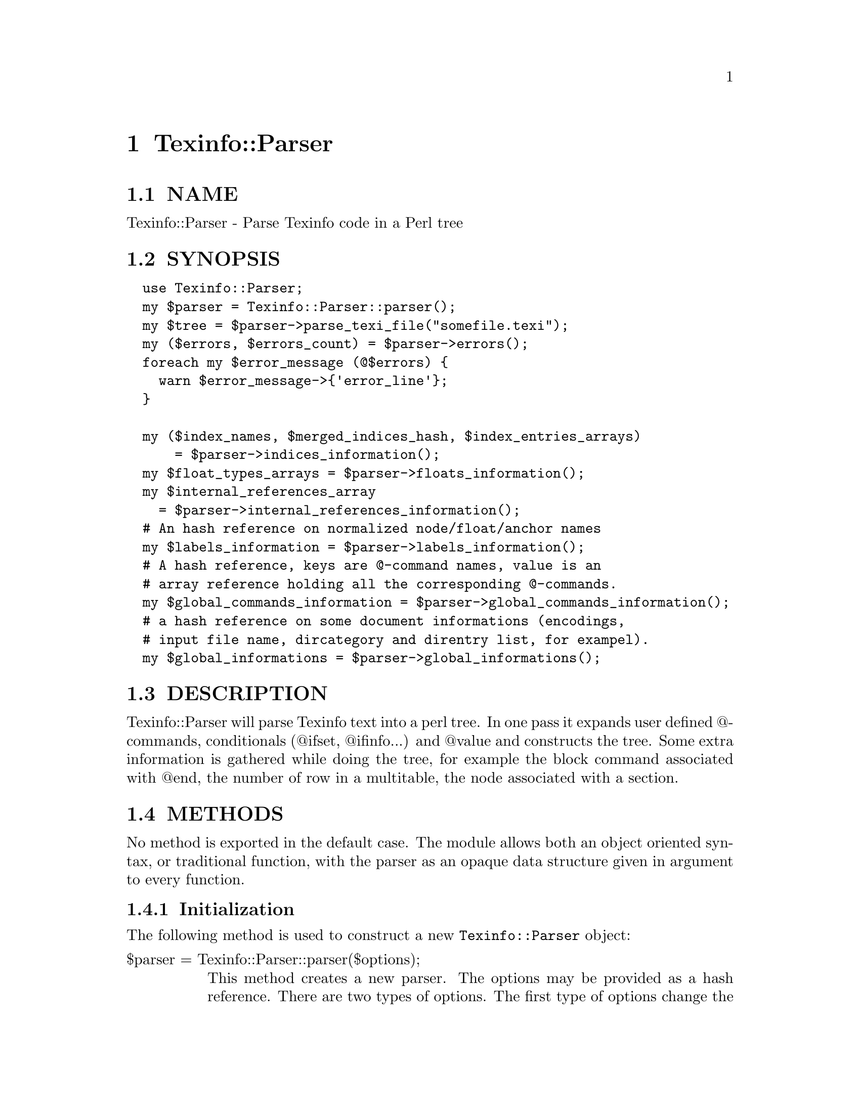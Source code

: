 @node Texinfo::Parser
@chapter Texinfo::Parser

@menu
* Texinfo@asis{::}Parser NAME::
* Texinfo@asis{::}Parser SYNOPSIS::
* Texinfo@asis{::}Parser DESCRIPTION::
* Texinfo@asis{::}Parser METHODS::
* Texinfo@asis{::}Parser TEXINFO TREE::
* Texinfo@asis{::}Parser SEE ALSO::
* Texinfo@asis{::}Parser AUTHOR::
* Texinfo@asis{::}Parser COPYRIGHT AND LICENSE::
@end menu

@node Texinfo::Parser NAME
@section NAME

Texinfo::Parser - Parse Texinfo code in a Perl tree

@node Texinfo::Parser SYNOPSIS
@section SYNOPSIS

@verbatim
  use Texinfo::Parser;
  my $parser = Texinfo::Parser::parser();
  my $tree = $parser->parse_texi_file("somefile.texi");
  my ($errors, $errors_count) = $parser->errors();
  foreach my $error_message (@$errors) {
    warn $error_message->{'error_line'};
  }

  my ($index_names, $merged_indices_hash, $index_entries_arrays)
      = $parser->indices_information();
  my $float_types_arrays = $parser->floats_information();
  my $internal_references_array
    = $parser->internal_references_information();
  # An hash reference on normalized node/float/anchor names
  my $labels_information = $parser->labels_information();
  # A hash reference, keys are @-command names, value is an 
  # array reference holding all the corresponding @-commands.
  my $global_commands_information = $parser->global_commands_information();
  # a hash reference on some document informations (encodings, 
  # input file name, dircategory and direntry list, for exampel).
  my $global_informations = $parser->global_informations();
@end verbatim

@node Texinfo::Parser DESCRIPTION
@section DESCRIPTION

Texinfo::Parser will parse Texinfo text into a perl tree.  In one pass
it expands user defined @@-commands, conditionals (@@ifset, @@ifinfo...)
and @@value and constructs the tree.  Some extra information is gathered
while doing the tree, for example the block command associated with @@end,
the number of row in a multitable, the node associated with a section.

@node Texinfo::Parser METHODS
@section METHODS

No method is exported in the default case.  The module allows both
an object oriented syntax, or traditional function, with the parser
as an opaque data structure given in argument to every function.

@menu
* Texinfo@asis{::}Parser Initialization::
* Texinfo@asis{::}Parser Parsing Texinfo text::
* Texinfo@asis{::}Parser Getting informations on the document::
* Texinfo@asis{::}Parser Texinfo Parser options::
@end menu

@node Texinfo::Parser Initialization
@subsection Initialization

The following method is used to construct a new @code{Texinfo::Parser} object:

@table @asis
@item $parser = Texinfo::Parser::parser($options);
@anchor{Texinfo::Parser $parser = Texinfo::Parser::parser($options);}

This method creates a new parser.  The options may be provided as a hash
reference.  There are two types of options.  The first type of options
change the way the parser behave, they are described right here.  The 
other type of options allow to give to the parser some information as if 
it came from texinfo code, for example allow to set aliases (as with 
@code{@@alias}), values (as with @code{@@set}), merged indices (as with 
@code{@@synindex}).  These options are described below in @ref{Texinfo::Parser Texinfo Parser options,, Texinfo Parser options}.

@table @asis
@item expanded_formats
@anchor{Texinfo::Parser expanded_formats}

An array reference of the output formats for which @code{@@if@emph{FORMAT}} 
conditional blocks should be expanded.  Default is empty.

The raw block formats (within @code{@@html} blocks, for example) are 
always kept.

@item gettext
@anchor{Texinfo::Parser gettext}

If set, the function reference is used to translate error and warning
messages.  It takes a string as argument and returns a string.  The default 
function returns the error message as is.

@item GLOBAL_COMMANDS
@anchor{Texinfo::Parser GLOBAL_COMMANDS}

The associated value is a reference on an array.  All the commands in the
array are collected during parsing.  They are afterwards available 
through @ref{Texinfo::Parser $info = global_informations($parser), global_informations, global_informations}.

@item include_directories
@anchor{Texinfo::Parser include_directories}

An array reference of directories in which @code{@@include} files should be 
searched for.  Default contains the working directory, @file{.}.

@item INLINE_INSERTCOPYING
@anchor{Texinfo::Parser INLINE_INSERTCOPYING}

If set, @code{@@insertcopying} is replaced by the @code{@@copying} content as if
@code{@@insertcopying} was a user-defined macro.  In the default case, it is 
considered to be a simple @@-command and kept as is in the tree.

@item IGNORE_BEFORE_SETFILENAME
@anchor{Texinfo::Parser IGNORE_BEFORE_SETFILENAME}

If set, and @code{@@setfilename} exists, everything before @code{@@setfilename}
is put in a special container type, @@@code{preamble_before_setfilename}.
This option is set in the default case.

@item IGNORE_SPACE_AFTER_BRACED_COMMAND_NAME
@anchor{Texinfo::Parser IGNORE_SPACE_AFTER_BRACED_COMMAND_NAME}

If set, spaces after an @@-commande name that take braces are ignored.
Default on.

@item MACRO_BODY_IGNORES_LEADING_SPACE
@anchor{Texinfo::Parser MACRO_BODY_IGNORES_LEADING_SPACE}

If set, leading spaces are stripped from user defined macro bodies.

@item MAX_MACRO_CALL_NESTING
@anchor{Texinfo::Parser MAX_MACRO_CALL_NESTING}

Maximal number of nested user-defined macro calls.  Default is 100000.

@item SHOW_MENU
@anchor{Texinfo::Parser SHOW_MENU}

If false, no menu related error are reported.  Default is true.

@end table

@end table

@node Texinfo::Parser Parsing Texinfo text
@subsection Parsing Texinfo text

There are three methods that may be called to parse some Texinfo code,
@code{parse_texi_line} for a line, @code{parse_texi_text} for a text fragment, 
and @code{parse_texi_file} for a file.

For all those functions, if the @emph{$parser} argument is undef, a new 
parser object is generated to parse the line, otherwise the parser given 
in argument is used to parse into a tree.

When @code{parse_texi_text} is used, the resulting tree is rooted at 
a @code{root_line} type container.  Otherwise, the resulting tree should be 
rooted at a @code{text_root} type container if it do not contain nodes or 
sections, at a @code{document_root} type container otherwise.

@table @asis
@item $tree = parse_texi_line($parser, $text, $first_line_number, $file_name, $macro_name, $fixed_line_number)
@anchor{Texinfo::Parser $tree = parse_texi_line($parser@comma{} $text@comma{} $first_line_number@comma{} $file_name@comma{} $macro_name@comma{} $fixed_line_number)}

This function is used to parse a short fragment of Texinfo code.

@emph{$text} may be either an array reference of lines, or a text.

The other arguments are optional and allow to specify the position
information of the Texinfo code.  @emph{$first_line_number} is the line number
of the first text line.  @emph{$file_name} is the name of the file the
text comes from.  @emph{$macro} is for the user-defined macro name the text
is expanded from.  If @emph{$fixed_line_number} is set, the line number is
not increased for the different lines, as if the text was the expansion
of a macro.

@item $tree = parse_texi_text ($parser, $text, $line_numbers_specification, $file_name, $macro_name, $fixed_line_number)
@anchor{Texinfo::Parser $tree = parse_texi_text ($parser@comma{} $text@comma{} $line_numbers_specification@comma{} $file_name@comma{} $macro_name@comma{} $fixed_line_number)}

This function is used to parse some Texinfo text.

@emph{$text} may be either an array reference of lines, or a text.

The other arguments are optional and allow to specify the position
information of the Texinfo code.  There are two distinct cases for 
@emph{$line_numbers_specification}.  

@enumerate
@item If it is an array reference, it is considered to hold objects describing 
the position information of each text lines.

@item If @emph{$line_numbers_specification} is a scalar, it is the line number of 
the first text line.  In that case (like for @code{parse_texi_text}), 
@emph{$file_name} is the name of the file the text comes from.  
@emph{$macro} is for the user-defined macro name the text
is expanded from.  If @emph{$fixed_line_number} is set, the line number is
not increased for the different lines, as if the text was the expansion
of a macro.

@end enumerate

@item $tree = parse_texi_file($parser, $file_name)
@anchor{Texinfo::Parser $tree = parse_texi_file($parser@comma{} $file_name)}

The file with name @emph{$file_name} is considered to be a Texinfo file and
is parsed into a tree.

undef is returned if the file couldn't be read.

@end table

The errors collected during the tree parsing are available through the
@code{errors} method.  This method comes from @code{Texinfo::Report}, and is 
described in @ref{Texinfo::Report ($error_warnings_list@comma{} $error_count) = errors ($converter), errors, errors}.

@node Texinfo::Parser Getting informations on the document
@subsection Getting informations on the document

After parsing some informations about the Texinfo code that was processed
are available from the parser.

Some global informations is available through @code{global_informations}

@table @asis
@item $info = global_informations($parser)
@anchor{Texinfo::Parser $info = global_informations($parser)}

The @emph{$info} returned is a hash reference.  The possible keys are

@table @asis
@item input_file_name
@anchor{Texinfo::Parser input_file_name}

The name of the main Texinfo input file.

@item input_encoding_name
@anchor{Texinfo::Parser input_encoding_name}

@item input_perl_encoding
@anchor{Texinfo::Parser input_perl_encoding}

@code{input_encoding_name} string is the encoding name used for the 
Texinfo code.
@code{input_perl_encoding} string is a corresponding perl encoding name.

@item dircategory_direntry
@anchor{Texinfo::Parser dircategory_direntry}

An array of successive @code{@@dircategory} and @code{@@direntry} as they appear
in the document.

@item unassociated_menus
@anchor{Texinfo::Parser unassociated_menus}

An array of menus that are not associated with a node.

@end table

@end table

Some command lists are available, such that it is possible to go through
the corresponding tree elements without walking the tree.  They are
available through @code{global_commands_information}

@table @asis
@item $commands = global_commands_information($parser)
@anchor{Texinfo::Parser $commands = global_commands_information($parser)}

@emph{$commands} is an hash reference.  The keys are @@-command names.  The 
associated values are array references containing all the corresponding
tree elements.

@end table

All the @@-commands that have an associated label, that can be the
target of cross references, @code{@@node}, @code{@@anchor} and @code{@@float} with
label have a normalized name associated, constructed as described in the
@strong{HTML Xref} node in the Texinfo manual.  Those normalized labels and
the association with @@-commands is available through @code{labels_information}:

@table @asis
@item $labels_information = labels_information($parser)
@anchor{Texinfo::Parser $labels_information = labels_information($parser)}

@emph{$labels_information} is a hash reference whose keys are normalized
labels, and the associated value is the corresponding @@-command.

@end table

Information on @code{@@float} is also available, grouped by type of 
floats, each type correponding to potential @code{@@listoffloats}.
This information is available through the method @code{floats_information}.

@table @asis
@item $float_types = floats_information($parser)
@anchor{Texinfo::Parser $float_types = floats_information($parser)}

@emph{$float_types} is a hash reference whose keys are normalized float
types (the first float argument, or the @code{@@listoffloats} argument).
The normalization is the same than for node names. The value is the list
of float tree elements appearing in the texinfo document.

@end table

Internal references, that is, @@-commands that refers to node, anchors
or floats within the document are also available:

@table @asis
@item $internal_references_array = internal_references_information($parser);
@anchor{Texinfo::Parser $internal_references_array = internal_references_information($parser);}

The function returns a list of cross reference commands referring to
the same document.

@end table

Information about defined indices, merged indices and index entries is
also available through the @code{indices_information} method.

@table @asis
@item indices_information
@anchor{Texinfo::Parser indices_information}

@verbatim
  ($index_names, $merged_indices_hash, $index_entries_arrays)
    = indices_information($parser);
@end verbatim

The index names is a hash reference.  The keys are the index names.  They
are associated to a hash reference. The keys of these hash references are 
the index prefixes associated to the index name, and the value is set if
the index entries should be formatted as code.

The following shows the references corresponding with the default indexes
@emph{cp} and @emph{fn}, the @emph{fn} index having its entries formatted as code and 
the indices corresponding to the following texinfo

@verbatim
  @defindex some
  @defcodeindex code

  $index_names = {'cp' => {'cp' => 0, 'c' => 0},
                  'fn' => {'fn' => 1, 'f' => 1},
                  'some' => {'some' => 0},
                  'code' => {'code' => 1}};
@end verbatim

@emph{$merged_indices_hash} is a hash reference, the key is an index
name merged in the value.

Last, @emph{$index_entries_arrays} is an hash reference. The keys are
index names, the values are index entry structures that are associated
with the index entries, associated to @@-commands like @code{@@cindex},
or @code{@@item} in @code{@@vtable}, or definition commands entries like @code{@@deffn}.

The keys of the index entry structures are

@table @asis
@item index_name
@anchor{Texinfo::Parser index_name}

The index name.

@item index_prefix
@anchor{Texinfo::Parser index_prefix}

The associated index prefix.

@item index_at_command
@anchor{Texinfo::Parser index_at_command}

The name of the @@-command associated with the index entry.

@item index_type_command
@anchor{Texinfo::Parser index_type_command}

The @@-command associated with the index entry allowing to 
find the index type.

@item content
@anchor{Texinfo::Parser content}

An array reference corresponding to the index entry content.

@item content_normalized
@anchor{Texinfo::Parser content_normalized}

An array reference corresponding to the index entry content, independent
of the current language.

@item command
@anchor{Texinfo::Parser command}

The element in the parsed tree associated with the @@-command holding the 
index entry.

@item node
@anchor{Texinfo::Parser node}

The node in the parsed tree containing the index entry.

@item number
@anchor{Texinfo::Parser number}

The number of the index entry.

@item region
@anchor{Texinfo::Parser region}

The region command (@code{@@copying}, @code{@@titlepage}) containing the index entry,
if it is in such an environement.

@end table

@end table

@node Texinfo::Parser Texinfo Parser options
@subsection Texinfo Parser options

Setting those options is the same as seeing some Texinfo constructs in the 
document.

@table @asis
@item aliases
@anchor{Texinfo::Parser aliases}

A hash reference.  The key is a command name, the value is the alias, as
could be set by @code{@@alias}.

@item clickstyle
@anchor{Texinfo::Parser clickstyle}

A string, the command name associated with @code{@@clickstyle}.

@item documentlanguage
@anchor{Texinfo::Parser documentlanguage}

A string corresponding to a document language set by @code{@@documentlanguage}.

@item explained_commands
@anchor{Texinfo::Parser explained_commands}

A hash reference of explained commands (currently abbr or acronym).
The value is also a hash reference.  The key of this hash is a normalized
first argument of these commands, the value is a content array
corresponding to the explanation associated with this first argument.

For example giving as an option:

@verbatim
  'explained_commands' 
    => {'acronym' => {'EU' => [{'text' => 'European Union'}]} 
@end verbatim

is the same as having the following texinfo code in the document:

@verbatim
  @acronym{EU, European Union}
@end verbatim

@item INPUT_ENCODING_NAME
@anchor{Texinfo::Parser INPUT_ENCODING_NAME}

@item INPUT_PERL_ENCODING
@anchor{Texinfo::Parser INPUT_PERL_ENCODING}

@code{INPUT_ENCODING_NAME} string is the encoding name as set 
by @code{@@documentencoding}.
@code{INPUT_PERL_ENCODING} string is a corresponding perl encoding name.  
In general those two strings should be set simultaneously.

@item indices
@anchor{Texinfo::Parser indices}

If it is a hash reference, the keys are index names, the values are
index prefix hash references.  The index prefix hash reference values are
prefix, the value is set if the corresponding index entries should be
formatted as if in @code{@@code}.  An example is as @ref{Texinfo::Parser indices_information,, indices_information}.

If it is an array reference, it is a list of index names, as if they were
entered as

@verbatim
  @defindex name
@end verbatim

@item kbdinputstyle
@anchor{Texinfo::Parser kbdinputstyle}

A string, the @code{@@kbdinputstyle} style.

@item labels
@anchor{Texinfo::Parser labels}

A hash reference.  Keys are normalized node names as described in the
@strong{HTML Xref} node in the Texinfo manual.  Instead of a node, it may also
be a float label or an anchor name.  The value is the corresponding 
@@-command element in the tree.

@item macros
@anchor{Texinfo::Parser macros}

The associated hash reference has as key user-defined macro names.  The
value is the reference on a macro definition element as obtained by 
the Parser when parsing a @code{@@macro}.  For example

@verbatim
  @macro mymacro{arg}
  coucou \arg\ after arg
  @end macro
@end verbatim

Is associated to a macro definition element

@verbatim
  {'cmdname' => 'macro',
   'args' => [{'text' => 'mymacro', 'type' => 'macro_name'},
              {'text' => 'arg', 'type' => 'macro_arg}],
   'contents' => [{'text' => "coucou \arg\ after arg\n", 'type' => 'raw'}],
   'extra' => {'arg_line' => " mymacro{arg}\n",
               'macrobody' => "coucou \arg\ after arg\n"}}
@end verbatim

= item merged_indices

The associated hash reference holds merged indices information, each key 
is merged in the value.  Same as setting @code{@@synindex} of @code{syncodeindex}.

@item novalidate
@anchor{Texinfo::Parser novalidate}

If set, it is as if @code{@@novalidate} was set in the document.

@item sections_level
@anchor{Texinfo::Parser sections_level}

Modifier of the sections level.  Same as calling @code{@@lowersections} or
@code{@@raisesections}.

@item values
@anchor{Texinfo::Parser values}

A hash reference.  Keys are names, values are the corresponding values.
Same as values set by @code{@@set}.

@end table

@node Texinfo::Parser TEXINFO TREE
@section TEXINFO TREE

A Texinfo tree element (called element because node is overloaded in 
the Texinfo world) is an hash reference.  There are three main category
of tree element.  Tree elements associated with an @@-command have a 
@code{cmdname} key holding the @@-command name.  Tree element corresponding
to text fragments have a @code{text} key holding the corresponding text.
The last category corresponds to other containers (hereafter called 
containers).  In most case these containers have a @code{type} key holding 
their name.  Text fragments and @@-command elements may also have an 
associated type when such information is needed.

The children of @@-command or container elements are in the array
correponding with the @code{args} key or with the @code{contents} key.  The
@code{args} key is for arguments of @@-commands, in braces or on the @@-command
line.  @code{args} is also used for the elements of a menu entry, as a menu
entry is well structured with a limited number of arguments.  
The @code{contents} key array holds the contents of the texinfo 
code appearing within a block @@-command, within a container, 
within a @code{@@node} or sectioning @@-command.

Another important key for the elements is the @code{extra} key which is 
associated to a hash reference and holds all kinds of informations gathered
during the parsing and that may help with the conversion.

@menu
* Texinfo@asis{::}Parser Element keys::
* Texinfo@asis{::}Parser The containers and types::
* Texinfo@asis{::}Parser Information available in the extra key::
@end menu

@node Texinfo::Parser Element keys
@subsection Element keys

@table @asis
@item cmdname
@anchor{Texinfo::Parser cmdname}

The command name of @@-command elements.

@item text
@anchor{Texinfo::Parser text}

The text fragment of text elements.

@item type
@anchor{Texinfo::Parser type}

The type of the element.  For @code{@@verb} it is the delimiter.  But otherwise
it is the type of element considered as a container.  Frequent types 
encountered are @emph{paragraph} for a paragraph container, 
@emph{brace_command_arg} for the container holding the brace @@-commands 
contents, @emph{misc_line_arg} and @emph{block_line_arg} contain the arguments 
appearing on the line of @@-commands.  Text fragments may have a type to
give an information of the kind of text fragment, for example 
@code{empty_spaces_before_argument} is associated to spaces after a brace 
opening and before the argument.  Many @@-commands elements don't have
a type associated.

@item args
@anchor{Texinfo::Parser args}

Arguments in braces or on @@-command line, and the elements of a menu entry.

@item contents
@anchor{Texinfo::Parser contents}

The Texinfo appearing in the element.  For block commands, other 
containers, @code{@@node} and sectioning commands.

@item parent
@anchor{Texinfo::Parser parent}

The parent element.

@item line_nr
@anchor{Texinfo::Parser line_nr}

An hash reference corresponding to information on the location of the 
element in the Texinfo input manual.  It should only be available for 
@@-command elements, and only for @@-commands that are considered to be 
complex enough that the location in the document is needed, for example 
to prepare an error message.  

The keys of the line number hash references are

@table @asis
@item line_nr
@anchor{Texinfo::Parser line_nr 1}

The line number of the @@-command.

@item file_name
@anchor{Texinfo::Parser file_name}

The file name where @@-command appeared.

@item macro
@anchor{Texinfo::Parser macro}

The user macro name the @@-command is expanded from.

@end table

@item extra
@anchor{Texinfo::Parser extra}

A hash reference holding any additional information. 
See @ref{Texinfo::Parser Information available in the extra key,, Information available in the extra key}.

@end table

@node Texinfo::Parser The containers and types
@subsection The containers and types

Some types are associated with @@-commands.  As said above, for @code{@@verb} 
the type is the delimiter.  For a @code{@@value} command that is not 
expanded because there is no corresponding value set, the type is the 
value argument string.  

The following types also happen for @@-commands:

@table @asis
@item def_line
@anchor{Texinfo::Parser def_line}

This type may be associated with a definition command with a x form,
like @code{@@defunx}, @code{@@defvrx}.  For the form without x, the associated
@emph{def_line} is the first @code{contents} element.  It is described in more
details below.

@item command_as_argument
@anchor{Texinfo::Parser command_as_argument}

This is the type of a command given in argument of @code{@@itemize}, 
@code{@@table}, @code{@@vtable} or @code{@@ftable}.  For example in 

@verbatim
 @itemize @bullet
 @item item
 @end itemize
@end verbatim

the element corresponding with bullet has the following keys:

@verbatim
  'cmdname' => 'bullet'
  'type' => 'command_as_argument'
@end verbatim

The parent @@-command has an entry in extra for the @emph{command_as_argument}
element:

@verbatim
  'cmdname' => 'itemize'
  'extra => {'command_as_argument' => $command_element_as_argument}
@end verbatim

@item index_entry_command
@anchor{Texinfo::Parser index_entry_command}

This is the type of index entry command like @code{@@cindex}, and, more
importantly user defined index entry commands.  So for example if there
is 

@verbatim
 @defindex foo
  ...

 @fooindex index entry
@end verbatim

the @code{@@fooindex} @@-command element will have the @emph{index_entry_command}
type.

@item following_arg
@anchor{Texinfo::Parser following_arg}

This type is set for non alphabetic accent @@-commands that don't use brace 
but instead have their argument right after them, as

@verbatim
  @~n
@end verbatim

@item space_command_arg
@anchor{Texinfo::Parser space_command_arg}

This type is set for accent @@-commands that don't use brace but instead
have their argument after some space, as

@verbatim
  @ringaccent A
@end verbatim

@item definfoenclose_command
@anchor{Texinfo::Parser definfoenclose_command}

This type is set for an @@-command that is redefined by @code{@@definfoenclose}.
The beginning is in @code{@{'extra'@}->@{'begin'@}} and the end in 
@code{@{'extra'@}->@{'end'@}}.

@end table

The text elements may be associated to the following types:

@table @asis
@item empty_line
@anchor{Texinfo::Parser empty_line}

An empty line.

@item raw
@anchor{Texinfo::Parser raw}

Text in an environment where it should be kept as is (in @code{@@verbatim},
@code{@@verb}, @code{@@html}, @code{@@macro} body).

@item last_raw_newline
@anchor{Texinfo::Parser last_raw_newline}

The last end of line in a raw block (except for @code{@@verbatim}).

@item empty_line_after_command
@anchor{Texinfo::Parser empty_line_after_command}

@item empty_spaces_after_command
@anchor{Texinfo::Parser empty_spaces_after_command}

The text is spaces for @emph{empty_spaces_after_command} 
or spaces followed by a newline for 
@emph{empty_line_after_command}, appearing after a @@-command that 
takes an argument on the line or a block 
@@-commands.

@item spaces_at_end
@anchor{Texinfo::Parser spaces_at_end}

Space at the end of a @@-command line, at the end of some @@-commands
with braces or at the end of a bracketed content on a 
@code{@@multitable} line.

@item empty_space_at_end_def_bracketed
@anchor{Texinfo::Parser empty_space_at_end_def_bracketed}

Space at the end of a bracketed content on definition line.

@item space_at_end_block_command
@anchor{Texinfo::Parser space_at_end_block_command}

Space at the end of a block @@-command line.

@item empty_spaces_before_argument
@anchor{Texinfo::Parser empty_spaces_before_argument}

The text is spaces appearing after an opening brace of after a 
comma separated @@-command arguments.

@item empty_spaces_after_close_brace
@anchor{Texinfo::Parser empty_spaces_after_close_brace}

Spaces appearing after a closing brace, for some rare commands for which
this space should be ignorable (like @code{@@caption}).

@item empty_spaces_before_paragraph
@anchor{Texinfo::Parser empty_spaces_before_paragraph}

Space appearing before a paragraph beginning.

@item preamble_text
@anchor{Texinfo::Parser preamble_text}

Text appearing before real content, including the @code{\input texinfo.tex}. 

@item space_at_end_menu_node
@anchor{Texinfo::Parser space_at_end_menu_node}

@item after_description_line
@anchor{Texinfo::Parser after_description_line}

Space after a node in the menu entry, when there is no description,
and space appearing after the description line.

@end table

Other special types are described in the following.

@table @asis
@item text_root
@anchor{Texinfo::Parser text_root}

@item document_root
@anchor{Texinfo::Parser document_root}

@item root_line
@anchor{Texinfo::Parser root_line}

These types correspond to document roots.  @code{text_root} is the document
root when there is no @code{@@node} or sectioning command.  When
such a command appears, a new root container is used, @code{document_root},
and @code{text_root} becomes the first content of @code{document_root}.
@code{root_line} is the type of the root tree when parsing Texinfo line
fragments using @code{parse_texi_line}.

@item preamble
@anchor{Texinfo::Parser preamble}

This container holds the text appearing before the first content, including
the @code{\input texinfo.tex} line and following blank lines.

@item preamble_before_setfilename
@anchor{Texinfo::Parser preamble_before_setfilename}

This container holds everything that appears before @code{@@setfilename}
if @emph{IGNORE_BEFORE_SETFILENAME} parser option is set.

@item paragraph
@anchor{Texinfo::Parser paragraph}

A paragraph.

@item preformatted
@anchor{Texinfo::Parser preformatted}

Texinfo code within a format that is not filled.  Happens within some
block commands as @code{@@example}, but also in menu (in menu descriptions,
menu comments...).

@item brace_command_arg
@anchor{Texinfo::Parser brace_command_arg}

@item brace_command_context
@anchor{Texinfo::Parser brace_command_context}

@item block_line_arg
@anchor{Texinfo::Parser block_line_arg}

@item misc_line_arg
@anchor{Texinfo::Parser misc_line_arg}

Those containers are within @code{args} of @@-commands with braces for 
@emph{brace_command_arg}, @@-commands with braces that start a new context 
(@code{@@footnote}, @code{@@caption}, @code{@@math}) for @emph{brace_command_context}, 
block command argument on their line for @emph{block_line_arg} and 
other commands that take texinfo code as argument on their line 
(@code{@@settitle}, @code{@@node}, @code{@@section} and similar) for @emph{misc_line_arg}.
They hold the content of the command argument.

For example

@verbatim
 @code{in code}
@end verbatim

leads to

@verbatim
 {'cmdname' => 'code',
  'args' => [{'type' => 'brace_command_arg',
              'contents' => [{'text' => 'in code'}]}]}
@end verbatim

@item misc_arg
@anchor{Texinfo::Parser misc_arg}

Argument of @@-command taking specific textual arguments on the line.
For example @code{@@set}, @code{@@clickstyle}, @code{@@unmacro}, @code{@@comment}.
The argument is associated to the @emph{text} key.

@item menu_entry
@anchor{Texinfo::Parser menu_entry}

@item menu_entry_leading_text
@anchor{Texinfo::Parser menu_entry_leading_text}

@item menu_entry_name
@anchor{Texinfo::Parser menu_entry_name}

@item menu_entry_separator
@anchor{Texinfo::Parser menu_entry_separator}

@item menu_entry_node
@anchor{Texinfo::Parser menu_entry_node}

@item menu_entry_description
@anchor{Texinfo::Parser menu_entry_description}

A @emph{menu_entry} holds a full menu entry, like

@verbatim
  * node::    description.
@end verbatim

The different elements of the menu entry are directly in the 
@emph{menu_entry} @code{args} array reference.

@emph{menu_entry_leading_text} holds the star and following spaces. 
@emph{menu_entry_name} is the menu entry name (if present), @emph{menu_entry_node}
corresponds to the node in the menu entry, @emph{menu_entry_separator} holds
the text after the node and before the description, in most case
@code{::   }.  Last @emph{menu_entry_description} is for the description.

@item menu_comment
@anchor{Texinfo::Parser menu_comment}

The @emph{menu_comment} container holds what is between menu entries 
in menus.  For example in 

@verbatim
  @menu
  Menu title

  * entry::

  Between entries
  * other::
  @end menu
@end verbatim

Both 

@verbatim
  Menu title
@end verbatim

and

@verbatim
  Between entries
@end verbatim

will be in @emph{menu_comment}.

@item macro_name
@anchor{Texinfo::Parser macro_name}

@item macro_arg
@anchor{Texinfo::Parser macro_arg}

Taken from @code{@@macro} definition and put in the @code{args} key array of
the macro, @emph{macro_name} is the type of the text fragment corresponding 
to the macro name, @emph{macro_arg} is the type of the text fragments 
correponding to macro formal arguments.

@item before_item
@anchor{Texinfo::Parser before_item}

A container for content before the first @code{@@item} of block @@-commands
with items (@code{@@table}, @code{@@multitable}, @code{@@enumerate}...).

@item table_entry
@anchor{Texinfo::Parser table_entry}

@item table_term
@anchor{Texinfo::Parser table_term}

@item table_item
@anchor{Texinfo::Parser table_item}

@item inter_item
@anchor{Texinfo::Parser inter_item}

Those containers appear in @code{@@table}, @code{@@ftable} and @code{@@vtable}.
A @emph{table_entry} container contains @code{@@item} and @code{@@itemx} and
the text following the @code{@@item} and @code{@@itemx} entries.  A @emph{table_term}
container holds all the @code{@@item} and @code{@@itemx} of the @emph{table_entry}.
The @emph{table_item} container holds the content following the @emph{table_term}.
If there is some content before an @code{@@itemx} (normally only comments, 
empty lines or maybe index entriees are allowed), it will be in 
a container with type @emph{inter_item}. 

@item def_line
@anchor{Texinfo::Parser def_line 1}

@item def_item
@anchor{Texinfo::Parser def_item}

@item inter_def_item
@anchor{Texinfo::Parser inter_def_item}

The @emph{def_line} type is either associated with a container within a
definition command, or is the type of a definition command with a x
form, like @code{@@deffnx}.  It holds the definition line arguments.
The container with type @emph{def_item} holds the definition text content.
Content appearing before a definition command with a x form is in
an @emph{inter_def_item} container.

@item multitable_head
@anchor{Texinfo::Parser multitable_head}

@item multitable_body
@anchor{Texinfo::Parser multitable_body}

@item row
@anchor{Texinfo::Parser row}

In @code{@@multitable}, a @emph{multitable_head} container contains all the row
with @code{@@headitem}, while @emph{multitable_body} contains the rows associated 
with @code{@@item}.  A @emph{row} container contains the @code{@@item} and @@<tab> 
forming a row.

@item bracketed
@anchor{Texinfo::Parser bracketed}

This a special type containing content in brackets in the context
where they are valid, in @code{@@math}.

@item bracketed_def_content
@anchor{Texinfo::Parser bracketed_def_content}

Content in brackets on definition command lines.

@item bracketed_multitable_prototype
@anchor{Texinfo::Parser bracketed_multitable_prototype}

@item row_prototype
@anchor{Texinfo::Parser row_prototype}

On @code{@@multitable} line, content in brackets is in 
@emph{bracketed_multitable_prototype}, text not in brackets
is in @emph{row_prototype}.

@end table

@node Texinfo::Parser Information available in the extra key
@subsection Information available in the extra key

Some extra keys are available for more than one @@-command:

@table @asis
@item block_command_line_contents
@anchor{Texinfo::Parser block_command_line_contents}

@item brace_command_contents
@anchor{Texinfo::Parser brace_command_contents}

An array associated with block @@-commands or @@-commands with braces
taking more than one argument or with a simple text content
(@code{@@anchor}, @code{@@titlefont}, @code{@@dmn}).  Each of the element of the
array is either undef, if there is no argument at that place,
or an array reference holding the argument contents.

@item misc_content
@anchor{Texinfo::Parser misc_content}

The contents of an @@-command taking regular Texinfo code as
argument, like @code{@@sttitle} or @code{@@exdent}.

@item end_command
@anchor{Texinfo::Parser end_command}

The @code{@@end} associated to the block @@-command.

@item missing_argument
@anchor{Texinfo::Parser missing_argument}

Set for some @@-commands with line arguments and a missing argument.

@item invalid_nesting
@anchor{Texinfo::Parser invalid_nesting}

Set if the @@-command appears in a context it shouldn't appear in,
like a block @@-command on sectioning @@-command line.

@item arg_line
@anchor{Texinfo::Parser arg_line}

The string correspond to the line after the @@-command 
for @@-commands that have special arguments on their line,
and for @code{@@macro} line.

@item text_arg
@anchor{Texinfo::Parser text_arg}

The string correspond to the line after the @@-command for @@-commands 
that have an argument interpreted as simple text, like @code{@@setfilename},
@code{@@end} or @code{@@documentencoding}.

@item index_entry
@anchor{Texinfo::Parser index_entry}

The index entry information (described in @ref{Texinfo::Parser indices_information,, indices_information}
in details) is associated to @@-commands that have an associated
index entry.

@item misc_args
@anchor{Texinfo::Parser misc_args}

An array holding strings, the arguments of @@-commands taking simple
textual arguments as arguments, like @code{@@everyheadingmarks}, 
@code{@@frenchspacing}, @code{@@alias}, @code{@@synindex}, @code{@@columnfractions}.

@item spaces_after_command
@anchor{Texinfo::Parser spaces_after_command}

For @@-commands followed by spaces, a reference to the corresponding
text element.

@item spaces_before_argument
@anchor{Texinfo::Parser spaces_before_argument}

For @@-commands with opening brace followed by spaces held in a 
@code{empty_spaces_before_argument} element, a reference to that element.

@item spaces
@anchor{Texinfo::Parser spaces}

For accent commands consisting in letter only, like @code{@@ringaccent}
appearing like

@verbatim
 @ringaccent A
@end verbatim

there is a @emph{spaces} key which holds the spaces appearing between
the command and the argument.

@end table

Then there are extra keys specific of @@-commands or containers.

@table @asis
@item @code{@@macro}
@anchor{Texinfo::Parser @code{@@macro}}

@emph{invalid_syntax} is set if there was an error on the @code{@@macro}
line.  The key @emph{args_index} associates format arguments with
their index on the @@macro line formal arguments definition.
The @emph{macrobody} holds the @@macro body.  @emph{arg_line} holds the
line after @code{@@macro}.

@item @code{@@node}
@anchor{Texinfo::Parser @code{@@node}}

The arguments are in the @emph{nodes_manuals} array. Each
of the entry has a @emph{node_content} key for
an array holding the corresponding content, a @emph{manual_content}
if there is an associated external manual name, and @emph{normalized}
key for the normalized label, built as specified in the Texinfo manual
in the @strong{HTML Xref} node.

An @emph{associated_section} key holds the tree element of the 
sectioning command that follows the node.

@item @code{@@part}
@anchor{Texinfo::Parser @code{@@part}}

The next sectioning command is in @emph{part_associated_section}.

@item sectioning command
@anchor{Texinfo::Parser sectioning command}

The node preceding the command is in @emph{associated_node}.
The part preceding the command is in @emph{associated_part}.
If the level of the document was modified by @code{@@raisections}
or @code{@@lowersections}, the differential level is in @emph{sections_level}.

@item @code{@@float}
@anchor{Texinfo::Parser @code{@@float}}

@item @code{@@listoffloats}
@anchor{Texinfo::Parser @code{@@listoffloats}}

If float has a second argument, and for @code{@@listoffloats}
argument there is a @emph{type} key which is also a hash reference, 
with two keys. @emph{content} is an array holding the associated
contents, @emph{normalized} holds the normalized float type.

@emph{caption} and @emph{shortcaption} holds the corresponding 
tree elements for float.  The @code{@@caption} or @code{@@shortcaption}
have the float tree element stored in @emph{float}.

@item @code{@@float}
@anchor{Texinfo::Parser @code{@@float} 1}

@item @code{@@anchor}
@anchor{Texinfo::Parser @code{@@anchor}}

@@-Commands that are targets for cross references have a @emph{normalized}
key for the normalized label, built as specified in the Texinfo manual
in the @strong{HTML Xref} node.  There is also a @emph{node_content} key for
an array holding the corresponding content.

@code{@@anchor} also has @emph{region} set to the special region name if
in a special region (@code{@@copying}, @code{@@titlepage}).

@item @code{@@ref}
@anchor{Texinfo::Parser @code{@@ref}}

@item @code{@@xref}
@anchor{Texinfo::Parser @code{@@xref}}

@item @code{@@pxref}
@anchor{Texinfo::Parser @code{@@pxref}}

@item @code{@@inforef}
@anchor{Texinfo::Parser @code{@@inforef}}

The @emph{node_argument} entry holds a parsed node entry, like
the one appearing in the @emph{nodes_manuals} array for @code{@@node}.

@item @code{@@abbr}
@anchor{Texinfo::Parser @code{@@abbr}}

@item @code{@@acronym}
@anchor{Texinfo::Parser @code{@@acronym}}

The first argument normalized is in @emph{normalized}.  If there is no
second argument, but a second argument appeared previously for the
same first argument, the second argument content of the previous
command is stored in @emph{explanation_contents}.

@item definition command
@anchor{Texinfo::Parser definition command}

@emph{def_command} holds the command name, without x if it is
an x form of a definition command.
@emph{original_def_cmdname} is the original def command.

If it is an x form, it has @emph{not_after_command} set if not 
appearing after the definition command without x.

@item def_line
@anchor{Texinfo::Parser def_line 2}

The @emph{def_arg} extra key holds an array reference corresponding to
the parsed definition line argument.  Each of the the element of the
array is a two element array reference.  The first element is the type
which could be @emph{spaces} for a space, types specific of the 
definition, like @emph{category}, @emph{name}, @emph{class}, @emph{type}, and, at the
end, a mix of @emph{arg}, @emph{typearg}, @emph{delimiter} depending on the definition.
The second element is a hash reference holding the content of the 
type.

The @emph{def_parsed_hash} hash reference has as key the type specific
of the definition, and as value the corresponding content tree.

@item @code{@@multitable}
@anchor{Texinfo::Parser @code{@@multitable}}

The key @emph{max_columns} holds the maximal number of columns.  If there
are prototypes on the line they are in the array associated with 
@emph{prototypes}.  In that case, @emph{prototypes_line} also holds this 
information, and, in addition, keeps spaces with type @code{prototype_space}.  
If there is a @code{@@columnfractions} as argument, then the 
@emph{columnfractions} key is associated with the array of columnfractions
arguments, holding all the column fractions.

@item @code{@@enumerate}
@anchor{Texinfo::Parser @code{@@enumerate}}

The extra key @emph{enumerate_specification} contains the enumerate 
argument.

@item @code{@@itemize}
@anchor{Texinfo::Parser @code{@@itemize}}

@item @code{@@table}
@anchor{Texinfo::Parser @code{@@table}}

@item @code{@@vtable}
@anchor{Texinfo::Parser @code{@@vtable}}

@item @code{@@ftable}
@anchor{Texinfo::Parser @code{@@ftable}}

The @emph{command_as_argument} extra key points on the @@-command on
as argument on the @@-command line.

@item paragraph
@anchor{Texinfo::Parser paragraph 1}

The @emph{indent} or @emph{noindent} key value is set if the corresponding 
@@-commands are associated with that paragraph. 

@item @code{@@item} in @code{@@enumerate} or @code{@@itemize}
@anchor{Texinfo::Parser @code{@@item} in @code{@@enumerate} or @code{@@itemize}}

The @emph{item_number} extra key holds the number of this item.

@item @code{@@item} and @code{@@tab} in @code{@@multitable}
@anchor{Texinfo::Parser @code{@@item} and @code{@@tab} in @code{@@multitable}}

The @emph{cell_count} index key holds the index of the column of
the cell.

@item row
@anchor{Texinfo::Parser row 1}

The @emph{row_number} index key holds the index of the row in 
the @code{@@multitable}.

@item @code{@@author}
@anchor{Texinfo::Parser @code{@@author}}

If in a @code{@@titlepage}, the titlepage is in @emph{titlepage}, if in
@code{@@quotation} or @code{@@smallquotation}, the corresponding tree element
is in @emph{quotation}.

The author tree element is in the @emph{author} array of the @code{@@titlepage}
or the @code{@@quotation} or @code{@@smallquotation} it is associated with.

@item @@ifclear
@anchor{Texinfo::Parser @@ifclear}

@item @@ifset
@anchor{Texinfo::Parser @@ifset}

The original line is in @emph{line}.

@item @@end
@anchor{Texinfo::Parser @@end}

The textual argument is in @emph{command_argument}.
The corresponding @@-command is in @emph{command}.

@item @@documentencoding
@anchor{Texinfo::Parser @@documentencoding}

The argument, normalized is in @emph{input_encoding_name} if it is recognized.
The corresponding perl encoding name is in @emph{input_perl_encoding}.

@item @@click
@anchor{Texinfo::Parser @@click}

In @emph{clickstyle} there is the current clickstyle command.

@item kbd
@anchor{Texinfo::Parser kbd}

@emph{code} is set depending on the context and @code{@@kbdinputstyle}.

@item definfoenclose defined commands
@anchor{Texinfo::Parser definfoenclose defined commands}

@emph{begin} holds the string beginning the definfoenclose, 
@emph{end} holds the string ending the definfoenclose.

@item menu_entry
@anchor{Texinfo::Parser menu_entry 1}

The @emph{menu_entry_description} and @emph{menu_entry_name} keys
are associated with the corresponding tree elements. The
@emph{menu_entry_node} holds the parsed node entry, like
the one appearing in the @emph{nodes_manuals} array for @code{@@node}.

@item empty_line_after_command
@anchor{Texinfo::Parser empty_line_after_command 1}

The corresponding command is in @emph{command}.

@end table

@node Texinfo::Parser SEE ALSO
@section SEE ALSO

@url{http://www.gnu.org/s/texinfo/manual/texinfo/, Texinfo manual}

@node Texinfo::Parser AUTHOR
@section AUTHOR

Patrice Dumas, <pertusus@@free.fr>

@node Texinfo::Parser COPYRIGHT AND LICENSE
@section COPYRIGHT AND LICENSE

Copyright 2010, 2011, 2012 Free Software Foundation, Inc.

This library is free software; you can redistribute it and/or modify
it under the terms of the GNU General Public License as published by
the Free Software Foundation; either version 3 of the License,
or (at your option) any later version.

